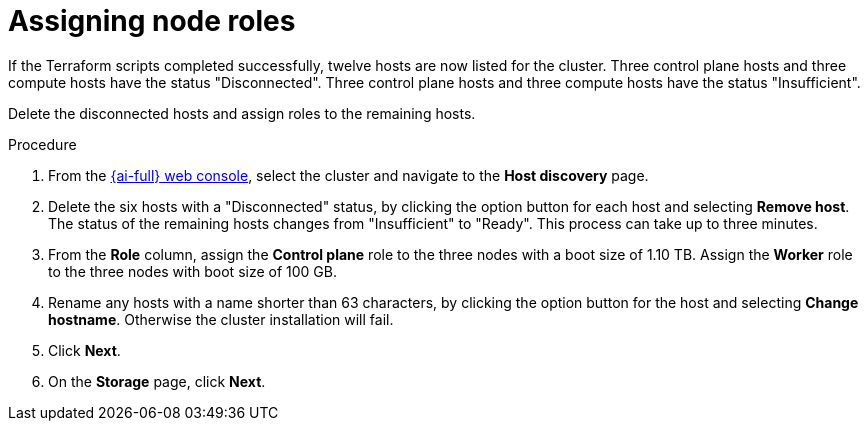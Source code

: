 // Module included in the following assemblies:
//
// * installing/installing_oci/installing-c3-assisted-installer.adoc

:_mod-docs-content-type: PROCEDURE
[id="c3-ai-completing-installation-nodes_{context}"]
= Assigning node roles

If the Terraform scripts completed successfully, twelve hosts are now listed for the cluster. Three control plane hosts and three compute hosts have the status "Disconnected". Three control plane hosts and three compute hosts have the status "Insufficient". 

Delete the disconnected hosts and assign roles to the remaining hosts. 

.Procedure

. From the link:https://console.redhat.com/openshift/assisted-installer/clusters[{ai-full} web console], select the cluster and navigate to the *Host discovery* page. 

. Delete the six hosts with a "Disconnected" status, by clicking the option button for each host and selecting *Remove host*. The status of the remaining hosts changes from "Insufficient" to "Ready". This process can take up to three minutes.

. From the *Role* column, assign the *Control plane* role to the three nodes with a boot size of 1.10 TB. Assign the *Worker* role to the three nodes with boot size of 100 GB. 

. Rename any hosts with a name shorter than 63 characters, by clicking the option button for the host and selecting *Change hostname*. Otherwise the cluster installation will fail. 

. Click *Next*. 

. On the *Storage* page, click *Next*.